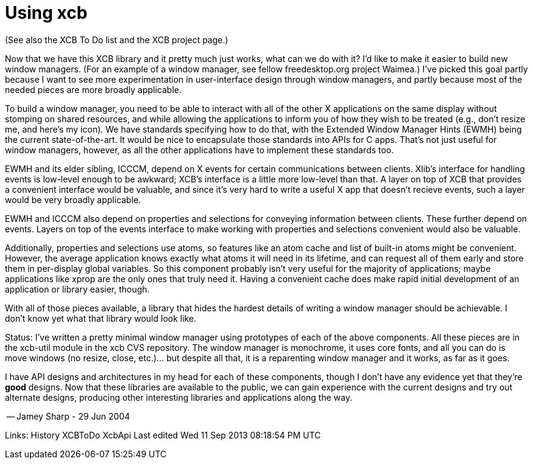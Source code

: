 = Using xcb

(See also the XCB To Do list and the XCB project page.)

Now that we have this XCB library and it pretty much just works, what can we do with it? I'd like to make it easier to build new window managers. (For an example of a window manager, see fellow freedesktop.org project Waimea.) I've picked this goal partly because I want to see more experimentation in user-interface design through window managers, and partly because most of the needed pieces are more broadly applicable.

To build a window manager, you need to be able to interact with all of the other X applications on the same display without stomping on shared resources, and while allowing the applications to inform you of how they wish to be treated (e.g., don't resize me, and here's my icon). We have standards specifying how to do that, with the Extended Window Manager Hints (EWMH) being the current state-of-the-art. It would be nice to encapsulate those standards into APIs for C apps. That's not just useful for window managers, however, as all the other applications have to implement these standards too.

EWMH and its elder sibling, ICCCM, depend on X events for certain communications between clients. Xlib's interface for handling events is low-level enough to be awkward; XCB's interface is a little more low-level than that. A layer on top of XCB that provides a convenient interface would be valuable, and since it's very hard to write a useful X app that doesn't recieve events, such a layer would be very broadly applicable.

EWMH and ICCCM also depend on properties and selections for conveying information between clients. These further depend on events. Layers on top of the events interface to make working with properties and selections convenient would also be valuable.

Additionally, properties and selections use atoms, so features like an atom cache and list of built-in atoms might be convenient. However, the average application knows exactly what atoms it will need in its lifetime, and can request all of them early and store them in per-display global variables. So this component probably isn't very useful for the majority of applications; maybe applications like xprop are the only ones that truly need it. Having a convenient cache does make rapid initial development of an application or library easier, though.

With all of those pieces available, a library that hides the hardest details of writing a window manager should be achievable. I don't know yet what that library would look like.

Status: I've written a pretty minimal window manager using prototypes of each of the above components. All these pieces are in the xcb-util module in the xcb CVS repository. The window manager is monochrome, it uses core fonts, and all you can do is move windows (no resize, close, etc.)... but despite all that, it is a reparenting window manager and it works, as far as it goes.

I have API designs and architectures in my head for each of these components, though I don't have any evidence yet that they're *good* designs. Now that these libraries are available to the public, we can gain experience with the current designs and try out alternate designs, producing other interesting libraries and applications along the way.

-- Jamey Sharp - 29 Jun 2004

Links: History XCBToDo XcbApi
Last edited Wed 11 Sep 2013 08:18:54 PM UTC
